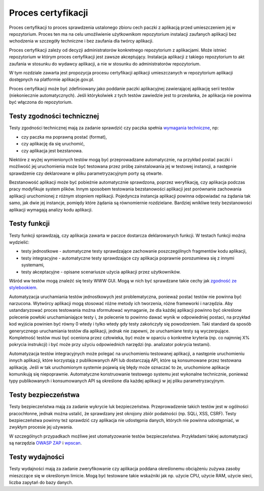 Proces certyfikacji
===================

Proces certyfikacji to proces sprawdzenia ustalonego zbioru cech paczki
z aplikacją przed umieszczeniem jej w repozytorium. Proces ten ma na
celu umożliwienie użytkownikom repozytorium instalacji zaufanych
aplikacji bez wchodzenia w szczegóły techniczne i bez zaufania dla
twórcy aplikacji.

Proces certyfikacji zależy od decyzji administratorów konkretnego
repozytorium z aplikacjami. Może istnieć repozytorium w którym proces
certyfikacji jest zawsze akceptujący. Instalacja aplikacji z takiego
repozytorium to akt zaufania w stosunku do wydawcy aplikacji, a nie w
stosunku do administratorów repozytorium.

W tym rozdziale zawarta jest propozycja procesu certyfikacji aplikacji
umieszczanych w repozytorium aplikacji dostępnych na platformie
aplikacje.gov.pl.

Proces certyfikacji może być zdefiniowany jako poddanie paczki
aplikacyjnej zawierającej aplikację serii testów (niekoniecznie
automatycznych). Jeśli którykolwiek z tych testów zawiedzie jest to
przesłanka, że aplikacja nie powinna być włączona do repozytorium.

Testy zgodności technicznej
---------------------------

Testy zgodności technicznej mają za zadanie sprawdzić czy paczka spełnia
`wymagania techniczne`_, np:

* czy paczka ma poprawną postać (format),
* czy aplikację da się uruchomić,
* czy aplikacja jest bezstanowa.

Niektóre z wyżej wymienionych testów mogą być przeprowadzane
automatycznie, na przykład postać paczki i możliwość jej uruchomienia
może być testowana przez próbę zainstalowania jej w testowej instancji,
a następnie sprawdzenie czy deklarowane w pliku parametryzacyjnym porty
są otwarte.

Bezstanowość aplikacji może być pobieżnie automatycznie sprawdzona,
poprzez weryfikację, czy aplikacja podczas pracy modyfikuje system
plików. Innym sposobem testowania bezstanowości aplikacji jest
porównanie zachowania aplikacji uruchomionej z różnym stopniem
replikacji. Pojedyncza instancja aplikacji powinna odpowiadać na żądania
tak samo, jak dwie jej instancje, pomiędy które żądania są równomiernie
rozdzielane. Bardziej wnikliwe testy bezstanowości aplikacji wymagają
analizy kodu aplikacji.

Testy funkcji
-------------

Testy funkcji sprawdzają, czy aplikacja zawarta w paczce dostarcza
deklarowanych funkcji. W testach funkcji można wydzielić:

* testy jednostkowe - automatyczne testy sprawdzające zachowanie
  poszczególnych fragmentów kodu aplikacji,
* testy integracyjne - automatyczne testy sprawdzające czy aplikacja
  poprawnie porozumiewa się z innymi systemami,
* testy akceptacyjne - opisane scenariusze użycia aplikacji przez
  użytkowników.

Wśród ww testów mogą znaleźć się testy WWW GUI. Mogą w nich być
sprawdzane takie cechy jak `zgodność ze stylebookiem`_.

Automatyzacja uruchamiania testów jednostkowych jest problematyczna,
ponieważ postać testów nie powinna być narzucona. Wytwórcy aplikacji
mogą stosować różne metody ich tworzenia, różne frameworki i narzędzia.
Aby ustandaryzować proces testowania można sformułować wymaganie, że dla
każdej aplikacji powinno być określone polecenie powłoki
uruchamianiające testy i, że polecenie to powinno dawać wynik w
odpowiedniej postaci, na przykład kod wyjścia powinien być równy 0 wtedy
i tylko wtedy gdy testy zakończyły się powodzeniem. Taki standard da
sposób generycznego uruchamiania testów dla aplikacji, jednak nie
zapewni, że uruchamiane testy są wyczerpujące. Kompletność testów musi
być oceniona przez człowieka, być może w oparciu o konkretne kryteria
(np. co najmniej X% pokrycia instrukcji) i być może przy użyciu
odpowiednich narzędzi (np. analizator pokrycia testami).

Automatyzacja testów integracyjnych może polegać na uruchomieniu
testowanej aplikacji, a następnie uruchomieniu innych aplikacji, które
korzystają z publikowanych API lub dostarczają API, które są konsumowane
przez testowana aplikację. Jeśli w tak uruchomionym systemie pojawią się
błędy może oznaczać to że, uruchomione aplikacje komunikują się
niepoprawnie. Automatyczne konstruowanie testowego systemu jest
wykonalne technicznie, ponieważ typy publikowanych i konsumowanych API
są określone dla każdej aplikacji w jej pliku parametryzacyjnym.

Testy bezpieczeństwa
--------------------

Testy bezpieczeństwa mają za zadanie wykrycie luk bezpieczeństwa.
Przeprowadzenie takich testów jest w ogólności pracochłonne, jednak
można ustalić, że sprawdzany jest okrojony zbiór podatności (np. SQLi,
XSS, CSRF). Testy bezpieczeństwa powinny też sprawdzić czy aplikacja nie
udostępnia danych, których nie powinna udostępniać, w zwykłym procesie
jej używania.

W szczególnych przypadkach możliwe jest utomatyzowanie testów
bezpieczeństwa. Przykładami takiej automatyzacji są narzędzia
`OWASP ZAP`_ i `wpscan`_.

Testy wydajności
----------------

Testy wydajności mają za zadanie zweryfikowanie czy aplikacja poddana
określonemu obciążeniu zużywa zasoby mieszczące się w określonym
limicie. Mogą być testowane takie wskaźniki jak np. użycie CPU, użycie
RAM, użycie sieci, liczba zapytań do bazy danych.


.. _wymagania techniczne: wymagania_dla_aplikacji.rst#wymagania-techniczne
.. _zgodność ze stylebookiem: wymagania_dla_aplikacji.rst#stylebook
.. _wpscan: https://github.com/wpscanteam/wpscan
.. _OWASP ZAP: https://www.owasp.org/index.php/OWASP_Zed_Attack_Proxy_Project
